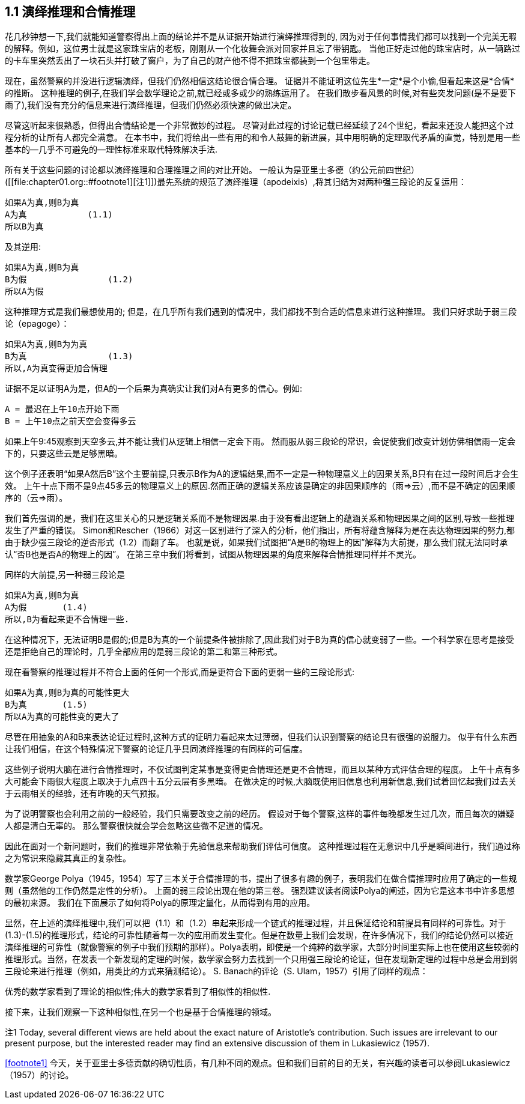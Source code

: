 == 1.1 演绎推理和合情推理

花几秒钟想一下,我们就能知道警察得出上面的结论并不是从证据开始进行演绎推理得到的, 因为对于任何事情我们都可以找到一个完美无暇的解释。例如，这位男士就是这家珠宝店的老板，刚刚从一个化妆舞会派对回家并且忘了带钥匙。 当他正好走过他的珠宝店时，从一辆路过的卡车里突然丢出了一块石头并打破了窗户，为了自己的财产他不得不把珠宝都装到一个包里带走。

现在，虽然警察的并没进行逻辑演绎，但我们仍然相信这结论很合情合理。 证据并不能证明这位先生*一定*是个小偷,但看起来这是*合情*的推断。 这种推理的例子,在我们学会数学理论之前,就已经或多或少的熟练运用了。 在我们散步看风景的时候,对有些突发问题(是不是要下雨了),我们没有充分的信息来进行演绎推理，但我们仍然必须快速的做出决定。

尽管这听起来很熟悉，但得出合情结论是一个非常微妙的过程。 尽管对此过程的讨论记载已经延续了24个世纪，看起来还没人能把这个过程分析的让所有人都完全满意。 在本书中，我们将给出一些有用的和令人鼓舞的新进展，其中用明确的定理取代矛盾的直觉，特别是用一些基本的--几乎不可避免的--理性标准来取代特殊解决手法.

所有关于这些问题的讨论都以演绎推理和合理推理之间的对比开始。 一般认为是亚里士多德（约公元前四世纪）([[file:chapter01.org::#footnote1][注1]])最先系统的规范了演绎推理（apodeixis）,将其归结为对两种强三段论的反复运用：

 如果A为真,则B为真
 A为真            (1.1)
 所以B为真

及其逆用:

 如果A为真,则B为真
 B为假                (1.2) 
 所以A为假

这种推理方式是我们最想使用的; 但是，在几乎所有我们遇到的情况中，我们都找不到合适的信息来进行这种推理。 我们只好求助于弱三段论（epagoge）：

 如果A为真,则B为为真
 B为真                (1.3)
 所以,A为真变得更加合情理

证据不足以证明A为是，但A的一个后果为真确实让我们对A有更多的信心。例如:

 A = 最迟在上午10点开始下雨
 B = 上午10点之前天空会变得多云

如果上午9:45观察到天空多云,并不能让我们从逻辑上相信一定会下雨。 然而服从弱三段论的常识，会促使我们改变计划仿佛相信雨一定会下的，只要这些云是足够黑暗。

这个例子还表明“如果A然后B”这个主要前提,只表示B作为A的逻辑结果,而不一定是一种物理意义上的因果关系,B只有在过一段时间后才会生效。 上午十点下雨不是9点45多云的物理意义上的原因.然而正确的逻辑关系应该是确定的非因果顺序的（雨=>云）,而不是不确定的因果顺序的（云=>雨）。

我们首先强调的是，我们在这里关心的只是逻辑关系而不是物理因果.由于没有看出逻辑上的蕴涵关系和物理因果之间的区别,导致一些推理发生了严重的错误。 Simon和Rescher（1966）对这一区别进行了深入的分析，他们指出，所有将蕴含解释为是在表达物理因果的努力,都由于缺少强三段论的逆否形式（1.2）而翻了车。 也就是说，如果我们试图把“A是B的物理上的因”解释为大前提，那么我们就无法同时承认“否B也是否A的物理上的因”。 在第三章中我们将看到，试图从物理因果的角度来解释合情推理同样并不灵光。

同样的大前提,另一种弱三段论是

 如果A为真,则B为真
 A为假       (1.4)
 所以,B为看起来更不合情理一些.

在这种情况下，无法证明B是假的;但是B为真的一个前提条件被排除了,因此我们对于B为真的信心就变弱了一些。一个科学家在思考是接受还是拒绝自己的理论时，几乎全部应用的是弱三段论的第二和第三种形式。

现在看警察的推理过程并不符合上面的任何一个形式,而是更符合下面的更弱一些的三段论形式:

 如果A为真,则B为真的可能性更大
 B为真       (1.5)
 所以A为真的可能性变的更大了

尽管在用抽象的A和B来表达论证过程时,这种方式的证明力看起来太过薄弱，但我们认识到警察的结论具有很强的说服力。 似乎有什么东西让我们相信，在这个特殊情况下警察的论证几乎具同演绎推理的有同样的可信度。

这些例子说明大脑在进行合情推理时，不仅试图判定某事是变得更合情理还是更不合情理，而且以某种方式评估合理的程度。 上午十点有多大可能会下雨很大程度上取决于九点四十五分云层有多黑暗。 在做决定的时候,大脑既使用旧信息也利用新信息,我们试着回忆起我们过去关于云雨相关的经验，还有昨晚的天气预报。

为了说明警察也会利用之前的一般经验，我们只需要改变之前的经历。 假设对于每个警察,这样的事件每晚都发生过几次，而且每次的嫌疑人都是清白无辜的。 那么警察很快就会学会忽略这些微不足道的情况。

因此在面对一个新问题时，我们的推理非常依赖于先验信息来帮助我们评估可信度。 这种推理过程在无意识中几乎是瞬间进行，我们通过称之为常识来隐藏其真正的复杂性。

数学家George Polya（1945，1954）写了三本关于合情推理的书，提出了很多有趣的例子，表明我们在做合情推理时应用了确定的一些规则（虽然他的工作仍然是定性的分析）。 上面的弱三段论出现在他的第三卷。 强烈建议读者阅读Polya的阐述，因为它是这本书中许多思想的最初来源。 我们在下面展示了如何将Polya的原理定量化，从而得到有用的应用。

显然，在上述的演绎推理中,我们可以把（1.1）和（1.2）串起来形成一个链式的推理过程，并且保证结论和前提具有同样的可靠性。对于(1.3)-(1.5)的推理形式，结论的可靠性随着每一次的应用而发生变化。但是在数量上我们会发现，在许多情况下，我们的结论仍然可以接近演绎推理的可靠性（就像警察的例子中我们预期的那样）。Polya表明，即使是一个纯粹的数学家，大部分时间里实际上也在使用这些较弱的推理形式。当然，在发表一个新发现的定理的时候，数学家会努力去找到一个只用强三段论的论证，但在发现新定理的过程中总是会用到弱三段论来进行推理（例如，用类比的方式来猜测结论）。 S. Banach的评论（S. Ulam，1957）引用了同样的观点：

优秀的数学家看到了理论的相似性;伟大的数学家看到了相似性的相似性.

接下来，让我们观察一下这种相似性,在另一个也是基于合情推理的领域。

注1 Today, several different views are held about the exact nature of Aristotle’s contribution. Such issues are irrelevant to our present purpose, but the interested reader may find an extensive discussion of them in Lukasiewicz (1957).

<<footnote1>> 今天，关于亚里士多德贡献的确切性质，有几种不同的观点。但和我们目前的目的无关，有兴趣的读者可以参阅Lukasiewicz（1957）的讨论。
